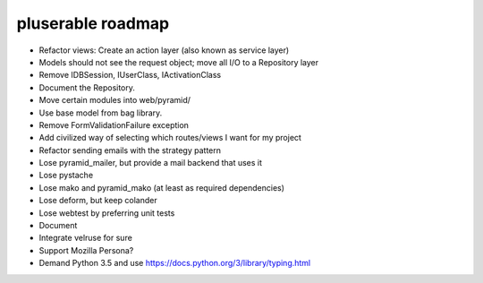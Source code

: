 ==================
pluserable roadmap
==================

- Refactor views: Create an action layer (also known as service layer)
- Models should not see the request object; move all I/O to a Repository layer
- Remove IDBSession, IUserClass, IActivationClass
- Document the Repository.
- Move certain modules into web/pyramid/
- Use base model from bag library.
- Remove FormValidationFailure exception
- Add civilized way of selecting which routes/views I want for my project
- Refactor sending emails with the strategy pattern
- Lose pyramid_mailer, but provide a mail backend that uses it
- Lose pystache
- Lose mako and pyramid_mako (at least as required dependencies)
- Lose deform, but keep colander
- Lose webtest by preferring unit tests

- Document

- Integrate velruse for sure
- Support Mozilla Persona?
- Demand Python 3.5 and use https://docs.python.org/3/library/typing.html
